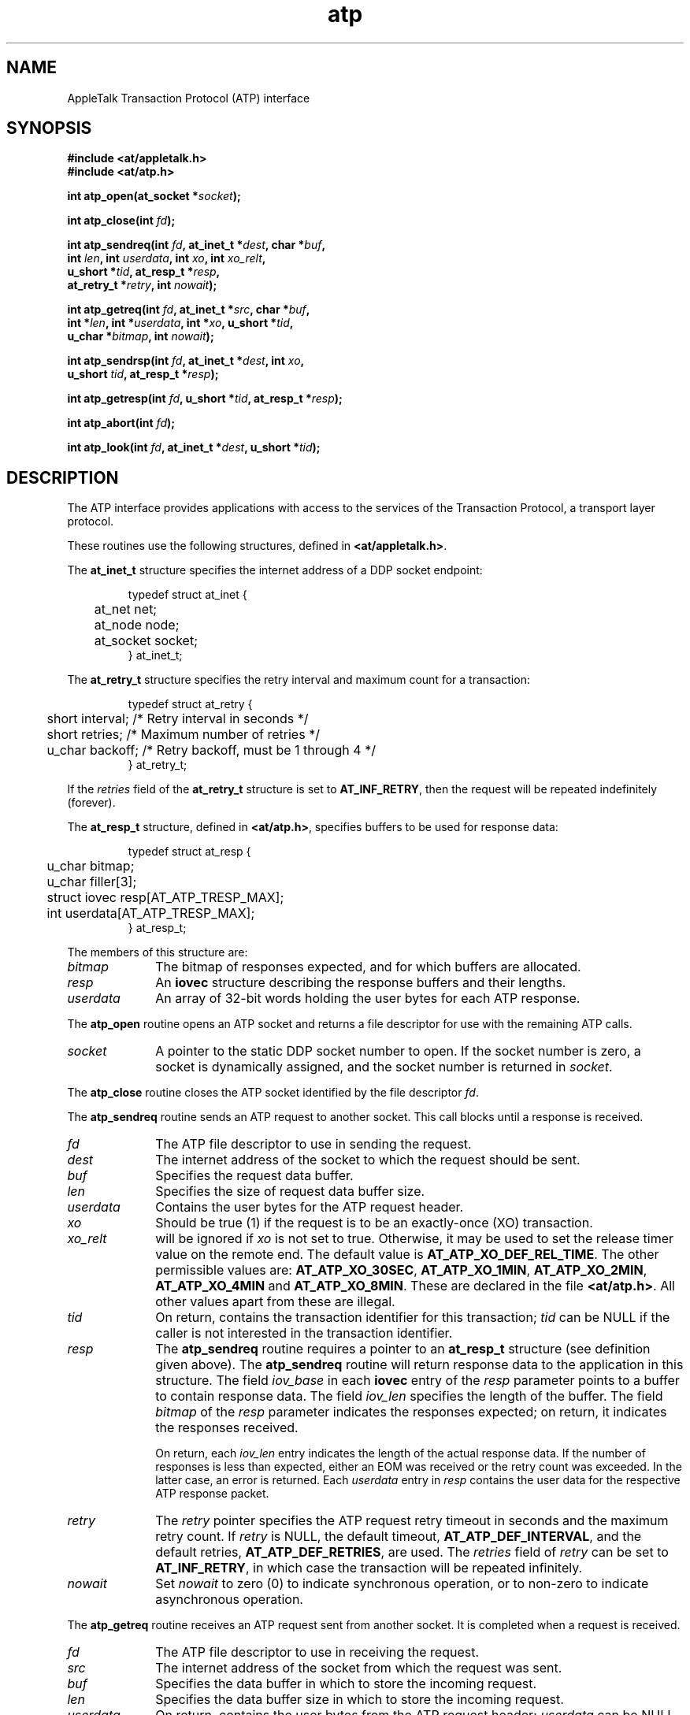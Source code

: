 .TH atp 3
.SH NAME
.NA atp_open
.NA atp_close
.NA atp_sendreq
.NA atp_getreq
.NA atp_sendrsp
.NA atp_getresp
.NA atp_abort
.NA atp_look
.TX
AppleTalk Transaction Protocol (ATP) interface
.SH SYNOPSIS
.PP
.B #include <at/appletalk.h>
.br
.B #include <at/atp.h>
.PP
.BI int\0atp_open(at_socket\0* socket );
.PP
.BI int\0atp_close(int\0 fd );
.PP
.BI int\0atp_sendreq(int\0 fd ,
.BI at_inet_t\0* dest ,
.BI char\0* buf ,
.if n .ti +5n
.BI int \0len ,
.BI int \0userdata ,
.BI int \0xo ,
.BI int \0xo_relt ,
.if n .ti +5n
.if t .ti +5n
.BI u_short\0* tid ,
.BI at_resp_t\0* resp ,
.if n .ti +5n
.BI at_retry_t\0* retry ,
.BI int\0 nowait );
.PP
.BI int\0atp_getreq(int\0 fd ,
.BI at_inet_t\0* src ,
.BI char\0* buf ,
.if n .ti +5n
.BI int\0* len ,
.BI int\0* userdata ,
.BI int\0* xo ,
.if t .ti +5n
.BI u_short\0* tid ,
.if n .ti +5n
.BI u_char\0* bitmap ,
.BI int\0 nowait );
.PP
.BI int\0atp_sendrsp(int\0 fd ,
.BI at_inet_t\0* dest ,
.BI int \0xo ,
.if n .ti +5n
.BI u_short \0tid ,
.BI at_resp_t\0* resp );
.PP
.BI int\0atp_getresp(int\0 fd ,
.BI u_short\0* tid ,
.BI at_resp_t\0* resp );
.PP
.BI int\0atp_abort(int\0 fd );
.PP
.BI int\0atp_look(int\0 fd ,
.BI at_inet_t\0* dest ,
.BI u_short\0* tid );
.SH DESCRIPTION
.PP
The ATP interface provides applications with access to the
services of the \*(At Transaction Protocol, a transport layer protocol.
.PP
These routines use the following structures, defined in
.BR <at/appletalk.h> .
.PP
The
.B at_inet_t
structure
specifies the \*(At internet address of a DDP \*(At socket endpoint:
.RS
.PP
.nf
typedef struct  at_inet {
	at_net     net;
	at_node    node;
	at_socket  socket;
} at_inet_t;
.fi
.RE
.PP
The
.B at_retry_t
structure
specifies the retry interval and maximum count for a transaction:
.RS
.PP
.nf
typedef struct at_retry {
	short  interval;   /* Retry interval in seconds */
	short  retries;    /* Maximum number of retries */
	u_char backoff;    /* Retry backoff, must be 1 through 4 */
} at_retry_t;
.fi
.RE
.PP
If the
.I retries
field of the
.B at_retry_t
structure is set to
.BR AT_INF_RETRY ,
then the request will be repeated indefinitely (forever).
.PP
The
.BR at_resp_t
structure,
defined in
.BR <at/atp.h> ,
specifies buffers to be used for response data:
.RS
.PP
.nf
typedef struct at_resp {
	u_char        bitmap;
	u_char        filler[3];
	struct iovec  resp[AT_ATP_TRESP_MAX];
	int           userdata[AT_ATP_TRESP_MAX];
} at_resp_t;
.fi
.RE
.PP
The members of this structure are:
.TP 10
.I bitmap
The bitmap of responses expected, and for which buffers are allocated.
.TP
.I resp
An
.B iovec
structure describing the response buffers and their lengths.
.TP
.I userdata
An array of 32-bit words holding the user bytes for each ATP response.
.PP
The
.B atp_open
routine
opens an ATP \*(At socket
and returns a file descriptor for use with the remaining ATP calls.
.TP 10
.I socket
A pointer to the static DDP \*(At socket number to open.
If the socket number is zero,
a socket is dynamically assigned, and the
socket number is returned in
.IR socket .
.PP
The
.B atp_close
routine
closes the ATP \*(At socket identified by the file descriptor
.IR fd .
.PP
The
.B atp_sendreq
routine
sends an ATP request to another socket.
This call blocks until
a response is received.
.TP 10
.I fd
The ATP file descriptor to use in sending the request.
.TP
.I dest
The \*(At internet address
of the \*(At socket to which the request should be sent.
.TP
.I buf
Specifies the request data buffer.
.TP
.I len
Specifies the size of request data buffer size.
.TP
.I userdata
Contains the user bytes for the ATP request header.
.TP
.I xo
Should be true (1) if the request is to be an exactly-once
(XO) transaction.
.TP
.I xo_relt
will be ignored if 
.I xo
is not set to true.  Otherwise, it may be used to set the release timer value
on the remote end.  The default value is
.BR AT_ATP_XO_DEF_REL_TIME .
The other 
permissible values are:
.BR AT_ATP_XO_30SEC ,
.BR AT_ATP_XO_1MIN ,
.BR AT_ATP_XO_2MIN ,
.B AT_ATP_XO_4MIN
and
.BR AT_ATP_XO_8MIN .
These are declared in the file
.BR <at/atp.h> .
All other values apart from these are illegal.
.TP
.I tid
On return, contains the transaction identifier for this transaction;
.I tid
can be NULL if the caller is not interested in the transaction
identifier.
.TP
.I resp
The
.B atp_sendreq
routine
requires a pointer to an
.B at_resp_t
structure (see definition given above).
The
.B atp_sendreq
routine will return response data to the application in this structure.
The field
.I iov_base
in each
.B iovec
entry of the
.I resp
parameter points to a buffer to contain response data.
The field
.I iov_len
specifies the length of the buffer.
The field
.I bitmap
of the
.I resp
parameter indicates the responses expected;
on return, it indicates the responses received.
.sp
On return, each
.I iov_len
entry indicates the length of the actual response data.
If the number of responses is less than expected,
either an EOM was received or the retry count was exceeded.
In the latter case, an error is returned.
Each
.I userdata
entry in
.I resp
contains the user data for the respective ATP response packet.
.TP
.I retry
The
.I retry
pointer specifies the ATP request retry timeout in seconds and
the maximum retry count.
If
.I retry
is NULL,
the default timeout,
.BR AT_ATP_DEF_INTERVAL ,
and the default retries,
.BR AT_ATP_DEF_RETRIES ,
are used.
The
.I retries
field of
.I retry
can be set to
.BR AT_INF_RETRY ,
in which case the transaction will be repeated infinitely.
.TP
.I nowait
Set 
.I nowait
to zero (0) to indicate synchronous operation, or to non-zero to indicate
asynchronous operation.
.PP
The
.B atp_getreq
routine
receives an ATP request sent from another \*(At socket.
It is completed when a request is received.
.TP 10
.I fd
The ATP file descriptor to use in receiving the request.
.TP
.I src
The \*(At internet address of the \*(At socket from which the
request was sent.
.TP
.I buf
Specifies the data buffer in which to store the incoming request.
.TP
.I len
Specifies the data buffer size in which to store
the incoming request.
.TP
.I userdata
On return, contains the user bytes from the ATP request header;
.I userdata
can be NULL if the caller is not interested in the
.IR userdata .
.TP
.I xo
Indicates to the caller whether
the request is to be an exactly once (XO) transaction. If it is
to be an XO transaction,
.B atp_getreq
will set it true (non-zero).
.TP
.I tid
Contains the transaction identifier for this transaction.
.TP
.I bitmap
Indicates the responses expected by the requester.
.TP
.I nowait
Indicates whether the operation should be asynchronous or not.
Set
.I nowait
to zero (0) to indicate synchronous operation, or to non-zero to indicate
asynchronous operation.
.PP
Because the transaction may require a response, the
.IR xo ,
.IR tid ,
and
.I bitmap
parameters are always used and must not be null.
.PP
.B atp_sendrsp
sends an ATP response to another \*(At socket.
All response data is passed in one
.B at_sendrsp
call.
In the case of an XO transaction, the call does not
return until a release is received from the requester
or the release timer expires.
In the latter case, an error is returned.
.TP 10
.I fd
The ATP file descriptor to use in sending the response.
.TP
.I dest
The \*(At internet address of the \*(At socket to which
the response should be sent.
.TP
.I tid
Contains the transaction identifier for this transaction.
.PP
The
.B atp_sendrsp
routine
requires a pointer to an
.B at_resp_t
structure containing two arrays for the response data:
.IR resp ,
an eight-entry
.B iovec
array,
and
.IR userdata ,
an eight-entry array.
The field
.I iov_base
in each
.B iovec
entry points to a buffer containing response data.
The field
.I iov_len
specifies the length of the response data.
Each
.I userdata
entry in
.I resp
contains the user data to be sent with the respective
ATP response packet.
The field
.I bitmap
indicates the responses to be sent.
.SH ERRORS
All routines return \-1 on error with a detailed error code in
.BR errno .
For additional errors returned by the underlying DDP and AppleTalk Link
Access Protocol (ALAP) modules,
see
.BR ddp (3)
and
.BR lap (3).
.TP 15
.B [EBADF]
.I fd
is not a valid file descriptor (all).
.TP
.B [ENOTTY]
.I fd
is not a TTY, that is, not a special device (all).
.TP
.B [EINTR]
The request was interrupted by signal (all).
.TP
.B [EAGAIN]
The request failed due to a temporary resource limitation;
try again.
When this error occurs, no XO transaction is initiated (all).
.TP
.B [EINVAL]
Invalid
.IR dest ,
.IR len ,
.IR resp ,
or
.I retry
parameter
.RB ( atp_sendreq ).
.IP
Invalid
.I len
parameter
.RB ( atp_getreq ).
.IP
Invalid
.I dest
or
.I resp
parameter
.RB ( atp_sendrsp ).
.TP
.B [ENOENT]
An attempt to send a response to a nonexistent transaction
.RB ( atp_sendrsp ).
.TP
.B [ETIMEDOUT]
The request exceeded the maximum retry count
.RB ( atp_sendreq ).
.TP
.B [EMSGSIZE]
The response is larger than the buffer,
or more responses were received than expected.
Truncated to available buffer space
.RB ( atp_sendreq ).
.IP
The request buffer is too small for request data;
truncated
.RB ( atp_getreq ).
.IP
The response is too large; maximum is
.B AT_ATP_DATA_SIZE
bytes
.RB ( atp_sendrsp ).
.SH WARNINGS
The length of each response buffer,
specified in
.IR iov_len ,
is overwritten by the actual response length when
.B atp_sendreq
returns.
.SH "SEE ALSO"
.BR ddp (3),
.BR lap (3),
.BR nbp (3),
.BR pap (3),
.BR rtmp (3);
.PP
.IR "Inside AppleTalk" .
